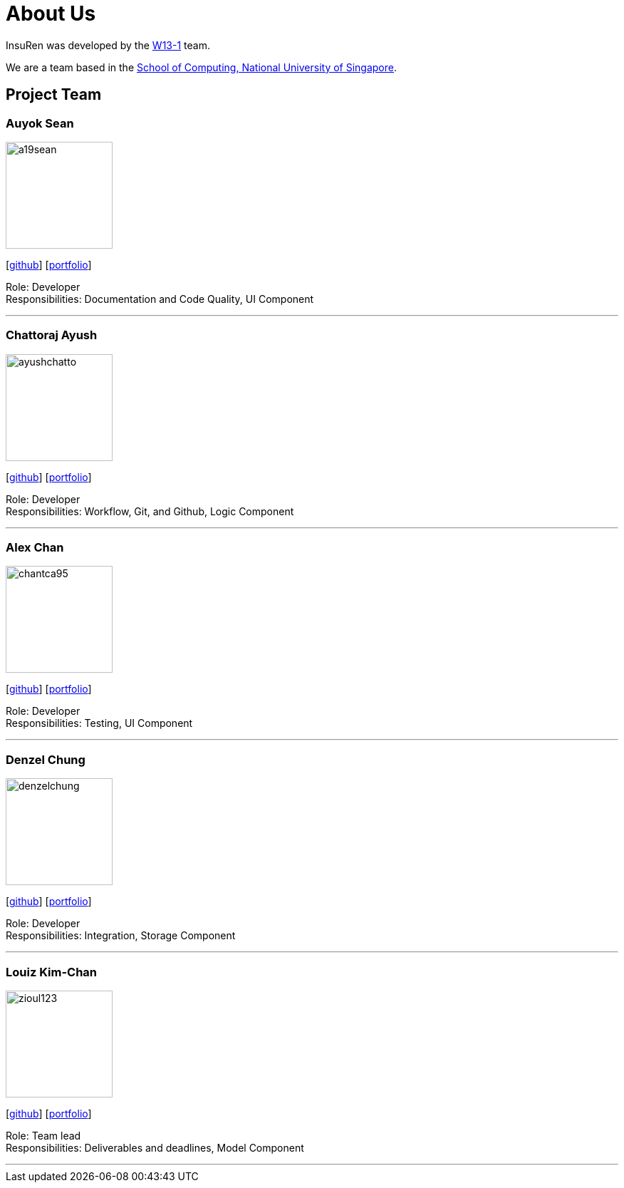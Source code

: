 = About Us
:site-section: AboutUs
:relfileprefix: team/
:imagesDir: images
:stylesDir: stylesheets

InsuRen was developed by the https://github.com/CS2103-AY1819S1-W13-1[W13-1] team. +

We are a team based in the http://www.comp.nus.edu.sg[School of Computing, National University of Singapore].

== Project Team

=== Auyok Sean
image::a19sean.png[width="150", align="left"]
{empty}[https://github.com/A19Sean[github]] [<<auyoksean#, portfolio>>]

Role: Developer +
Responsibilities: Documentation and Code Quality, UI Component

'''

=== Chattoraj Ayush
image::ayushchatto.png[width="150", align="left"]
{empty}[https://github.com/AyushChatto[github]] [<<chattorajayush#, portfolio>>]

Role: Developer +
Responsibilities: Workflow, Git, and Github, Logic Component

'''

=== Alex Chan
image::chantca95.png[width="150", align="left"]
{empty}[https://github.com/chantca95[github]] [<<alexchan#, portfolio>>]

Role: Developer +
Responsibilities: Testing, UI Component

'''

=== Denzel Chung
image::denzelchung.png[width="150", align="left"]
{empty}[https://github.com/denzelchung[github]] [<<denzelchung#, portfolio>>]

Role: Developer +
Responsibilities: Integration, Storage Component

'''

=== Louiz Kim-Chan
image::zioul123.png[width="150", align="left"]
{empty}[https://github.com/zioul123[github]] [<<louizkimchan#, portfolio>>]

Role: Team lead +
Responsibilities: Deliverables and deadlines, Model Component

'''
